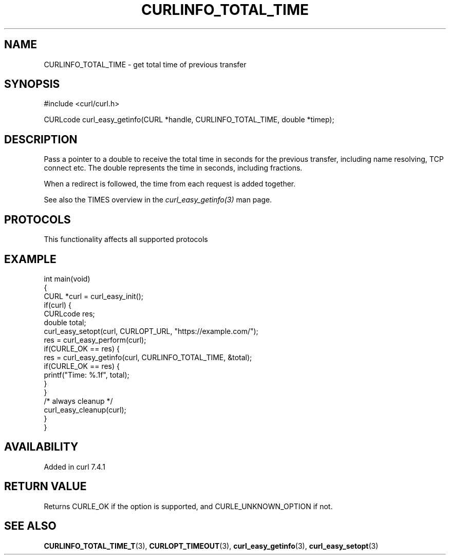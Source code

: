 .\" generated by cd2nroff 0.1 from CURLINFO_TOTAL_TIME.md
.TH CURLINFO_TOTAL_TIME 3 "2024-10-22" libcurl
.SH NAME
CURLINFO_TOTAL_TIME \- get total time of previous transfer
.SH SYNOPSIS
.nf
#include <curl/curl.h>

CURLcode curl_easy_getinfo(CURL *handle, CURLINFO_TOTAL_TIME, double *timep);
.fi
.SH DESCRIPTION
Pass a pointer to a double to receive the total time in seconds for the
previous transfer, including name resolving, TCP connect etc. The double
represents the time in seconds, including fractions.

When a redirect is followed, the time from each request is added together.

See also the TIMES overview in the \fIcurl_easy_getinfo(3)\fP man page.
.SH PROTOCOLS
This functionality affects all supported protocols
.SH EXAMPLE
.nf
int main(void)
{
  CURL *curl = curl_easy_init();
  if(curl) {
    CURLcode res;
    double total;
    curl_easy_setopt(curl, CURLOPT_URL, "https://example.com/");
    res = curl_easy_perform(curl);
    if(CURLE_OK == res) {
      res = curl_easy_getinfo(curl, CURLINFO_TOTAL_TIME, &total);
      if(CURLE_OK == res) {
        printf("Time: %.1f", total);
      }
    }
    /* always cleanup */
    curl_easy_cleanup(curl);
  }
}
.fi
.SH AVAILABILITY
Added in curl 7.4.1
.SH RETURN VALUE
Returns CURLE_OK if the option is supported, and CURLE_UNKNOWN_OPTION if not.
.SH SEE ALSO
.BR CURLINFO_TOTAL_TIME_T (3),
.BR CURLOPT_TIMEOUT (3),
.BR curl_easy_getinfo (3),
.BR curl_easy_setopt (3)
